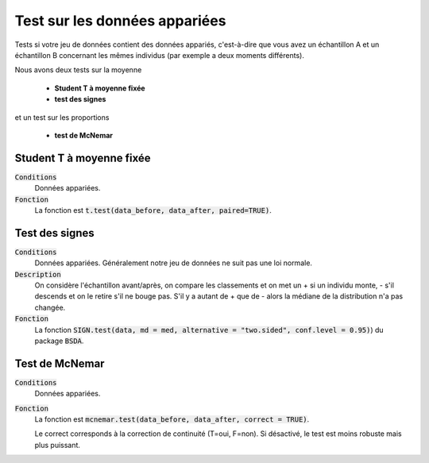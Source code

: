 ================================
Test sur les données appariées
================================

Tests si votre jeu de données contient des données appariés, c'est-à-dire que vous
avez un échantillon A et un échantillon B concernant les mêmes individus (par exemple
a deux moments différents).

Nous avons deux tests sur la moyenne

	* **Student T à moyenne fixée**
	* **test des signes**

et un test sur les proportions

	* **test de McNemar**

Student T à moyenne fixée
*************************

:code:`Conditions`
	Données appariées.

:code:`Fonction`
	La fonction est :code:`t.test(data_before, data_after, paired=TRUE)`.

Test des signes
*****************

:code:`Conditions`
	Données appariées. Généralement notre jeu de données ne suit pas une loi normale.

:code:`Description`
	On considère l'échantillon avant/après, on compare les classements et on met un + si
	un individu monte, - s'il descends et on le retire s'il ne bouge pas. S'il y a autant de + que de - alors la
	médiane de la distribution n'a pas changée.

:code:`Fonction`
	La fonction :code:`SIGN.test(data, md = med, alternative = "two.sided", conf.level = 0.95)`)
	du package :code:`BSDA`.

Test de McNemar
*****************

:code:`Conditions`
	Données appariées.

:code:`Fonction`
	La fonction est :code:`mcnemar.test(data_before, data_after, correct = TRUE)`.

	Le correct corresponds à la correction de continuité (T=oui, F=non). Si désactivé, le test
	est moins robuste mais plus puissant.